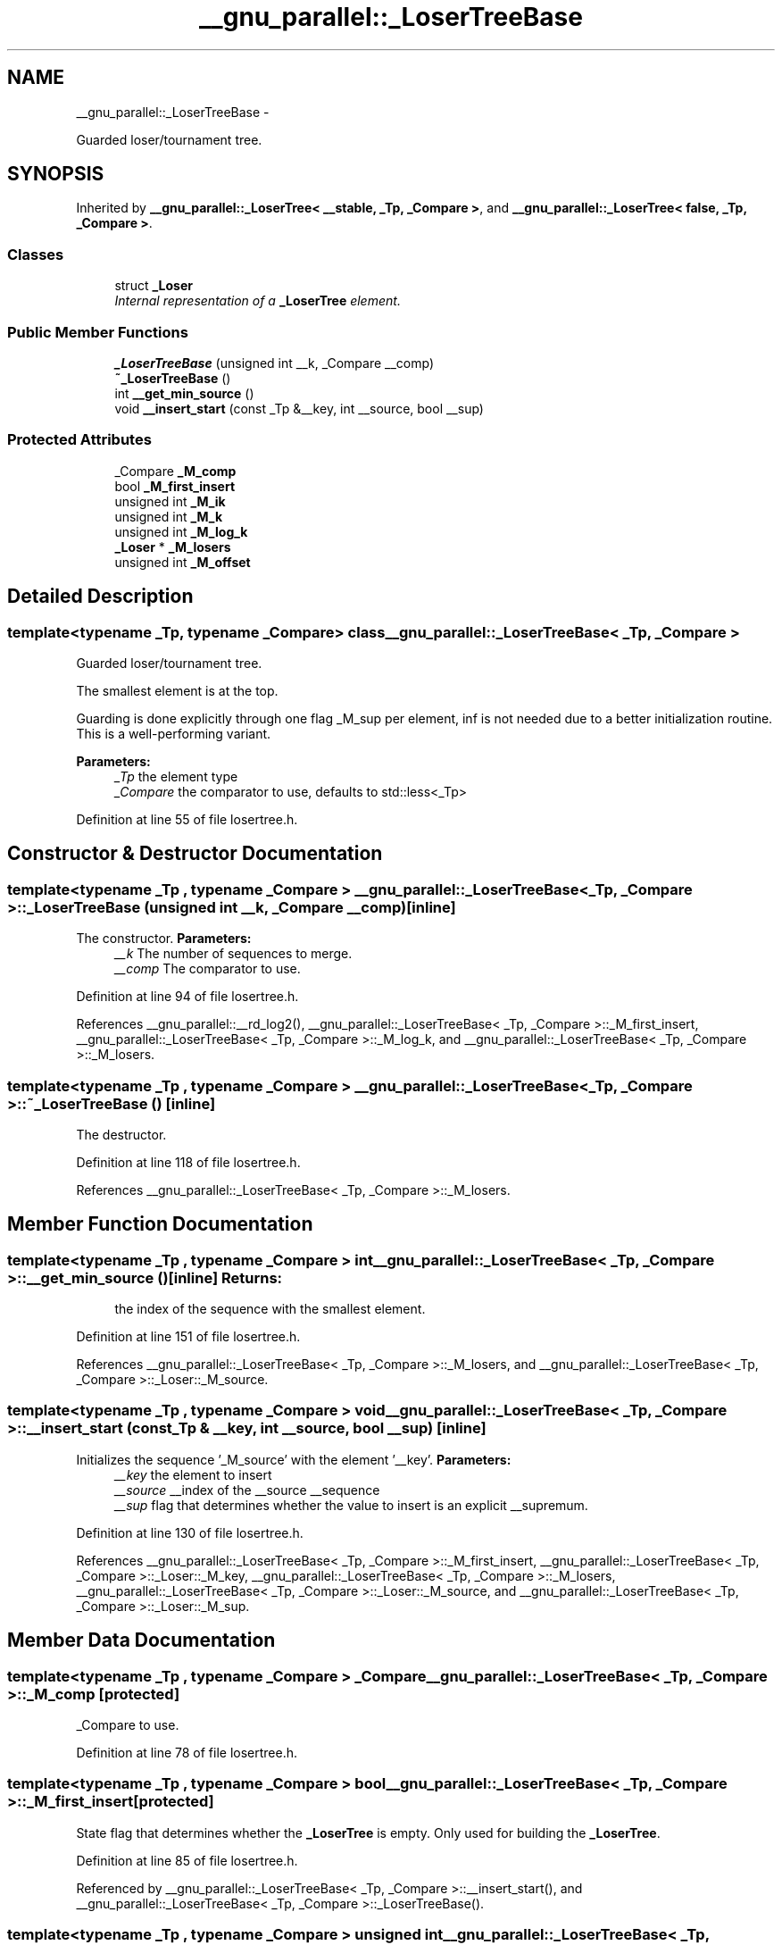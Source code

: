 .TH "__gnu_parallel::_LoserTreeBase" 3 "Sun Oct 10 2010" "libstdc++" \" -*- nroff -*-
.ad l
.nh
.SH NAME
__gnu_parallel::_LoserTreeBase \- 
.PP
Guarded loser/tournament tree.  

.SH SYNOPSIS
.br
.PP
.PP
Inherited by \fB__gnu_parallel::_LoserTree< __stable, _Tp, _Compare >\fP, and \fB__gnu_parallel::_LoserTree< false, _Tp, _Compare >\fP.
.SS "Classes"

.in +1c
.ti -1c
.RI "struct \fB_Loser\fP"
.br
.RI "\fIInternal representation of a \fB_LoserTree\fP element. \fP"
.in -1c
.SS "Public Member Functions"

.in +1c
.ti -1c
.RI "\fB_LoserTreeBase\fP (unsigned int __k, _Compare __comp)"
.br
.ti -1c
.RI "\fB~_LoserTreeBase\fP ()"
.br
.ti -1c
.RI "int \fB__get_min_source\fP ()"
.br
.ti -1c
.RI "void \fB__insert_start\fP (const _Tp &__key, int __source, bool __sup)"
.br
.in -1c
.SS "Protected Attributes"

.in +1c
.ti -1c
.RI "_Compare \fB_M_comp\fP"
.br
.ti -1c
.RI "bool \fB_M_first_insert\fP"
.br
.ti -1c
.RI "unsigned int \fB_M_ik\fP"
.br
.ti -1c
.RI "unsigned int \fB_M_k\fP"
.br
.ti -1c
.RI "unsigned int \fB_M_log_k\fP"
.br
.ti -1c
.RI "\fB_Loser\fP * \fB_M_losers\fP"
.br
.ti -1c
.RI "unsigned int \fB_M_offset\fP"
.br
.in -1c
.SH "Detailed Description"
.PP 

.SS "template<typename _Tp, typename _Compare> class __gnu_parallel::_LoserTreeBase< _Tp, _Compare >"
Guarded loser/tournament tree. 

The smallest element is at the top.
.PP
Guarding is done explicitly through one flag _M_sup per element, inf is not needed due to a better initialization routine. This is a well-performing variant.
.PP
\fBParameters:\fP
.RS 4
\fI_Tp\fP the element type 
.br
\fI_Compare\fP the comparator to use, defaults to std::less<_Tp> 
.RE
.PP

.PP
Definition at line 55 of file losertree.h.
.SH "Constructor & Destructor Documentation"
.PP 
.SS "template<typename _Tp , typename _Compare > \fB__gnu_parallel::_LoserTreeBase\fP< _Tp, _Compare >::\fB_LoserTreeBase\fP (unsigned int __k, _Compare __comp)\fC [inline]\fP"
.PP
The constructor. \fBParameters:\fP
.RS 4
\fI__k\fP The number of sequences to merge. 
.br
\fI__comp\fP The comparator to use. 
.RE
.PP

.PP
Definition at line 94 of file losertree.h.
.PP
References __gnu_parallel::__rd_log2(), __gnu_parallel::_LoserTreeBase< _Tp, _Compare >::_M_first_insert, __gnu_parallel::_LoserTreeBase< _Tp, _Compare >::_M_log_k, and __gnu_parallel::_LoserTreeBase< _Tp, _Compare >::_M_losers.
.SS "template<typename _Tp , typename _Compare > \fB__gnu_parallel::_LoserTreeBase\fP< _Tp, _Compare >::~\fB_LoserTreeBase\fP ()\fC [inline]\fP"
.PP
The destructor. 
.PP
Definition at line 118 of file losertree.h.
.PP
References __gnu_parallel::_LoserTreeBase< _Tp, _Compare >::_M_losers.
.SH "Member Function Documentation"
.PP 
.SS "template<typename _Tp , typename _Compare > int \fB__gnu_parallel::_LoserTreeBase\fP< _Tp, _Compare >::__get_min_source ()\fC [inline]\fP"\fBReturns:\fP
.RS 4
the index of the sequence with the smallest element. 
.RE
.PP

.PP
Definition at line 151 of file losertree.h.
.PP
References __gnu_parallel::_LoserTreeBase< _Tp, _Compare >::_M_losers, and __gnu_parallel::_LoserTreeBase< _Tp, _Compare >::_Loser::_M_source.
.SS "template<typename _Tp , typename _Compare > void \fB__gnu_parallel::_LoserTreeBase\fP< _Tp, _Compare >::__insert_start (const _Tp & __key, int __source, bool __sup)\fC [inline]\fP"
.PP
Initializes the sequence '_M_source' with the element '__key'. \fBParameters:\fP
.RS 4
\fI__key\fP the element to insert 
.br
\fI__source\fP __index of the __source __sequence 
.br
\fI__sup\fP flag that determines whether the value to insert is an explicit __supremum. 
.RE
.PP

.PP
Definition at line 130 of file losertree.h.
.PP
References __gnu_parallel::_LoserTreeBase< _Tp, _Compare >::_M_first_insert, __gnu_parallel::_LoserTreeBase< _Tp, _Compare >::_Loser::_M_key, __gnu_parallel::_LoserTreeBase< _Tp, _Compare >::_M_losers, __gnu_parallel::_LoserTreeBase< _Tp, _Compare >::_Loser::_M_source, and __gnu_parallel::_LoserTreeBase< _Tp, _Compare >::_Loser::_M_sup.
.SH "Member Data Documentation"
.PP 
.SS "template<typename _Tp , typename _Compare > _Compare \fB__gnu_parallel::_LoserTreeBase\fP< _Tp, _Compare >::\fB_M_comp\fP\fC [protected]\fP"
.PP
_Compare to use. 
.PP
Definition at line 78 of file losertree.h.
.SS "template<typename _Tp , typename _Compare > bool \fB__gnu_parallel::_LoserTreeBase\fP< _Tp, _Compare >::\fB_M_first_insert\fP\fC [protected]\fP"
.PP
State flag that determines whether the \fB_LoserTree\fP is empty. Only used for building the \fB_LoserTree\fP. 
.PP
Definition at line 85 of file losertree.h.
.PP
Referenced by __gnu_parallel::_LoserTreeBase< _Tp, _Compare >::__insert_start(), and __gnu_parallel::_LoserTreeBase< _Tp, _Compare >::_LoserTreeBase().
.SS "template<typename _Tp , typename _Compare > unsigned int \fB__gnu_parallel::_LoserTreeBase\fP< _Tp, _Compare >::\fB_M_log_k\fP\fC [protected]\fP"log_2{_M_k} 
.PP
Definition at line 72 of file losertree.h.
.PP
Referenced by __gnu_parallel::_LoserTreeBase< _Tp, _Compare >::_LoserTreeBase().
.SS "template<typename _Tp , typename _Compare > \fB_Loser\fP* \fB__gnu_parallel::_LoserTreeBase\fP< _Tp, _Compare >::\fB_M_losers\fP\fC [protected]\fP"
.PP
\fB_LoserTree\fP __elements. 
.PP
Definition at line 75 of file losertree.h.
.PP
Referenced by __gnu_parallel::_LoserTreeBase< _Tp, _Compare >::__get_min_source(), __gnu_parallel::_LoserTreeBase< _Tp, _Compare >::__insert_start(), __gnu_parallel::_LoserTreeBase< _Tp, _Compare >::_LoserTreeBase(), and __gnu_parallel::_LoserTreeBase< _Tp, _Compare >::~_LoserTreeBase().

.SH "Author"
.PP 
Generated automatically by Doxygen for libstdc++ from the source code.
